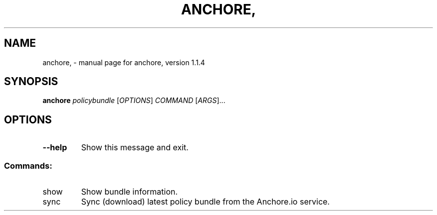 .\" DO NOT MODIFY THIS FILE!  It was generated by help2man 1.41.1.
.TH ANCHORE, "1" "August 2017" "anchore, version 1.1.4" "User Commands"
.SH NAME
anchore, \- manual page for anchore, version 1.1.4
.SH SYNOPSIS
.B anchore
\fIpolicybundle \fR[\fIOPTIONS\fR] \fICOMMAND \fR[\fIARGS\fR]...
.SH OPTIONS
.TP
\fB\-\-help\fR
Show this message and exit.
.SS "Commands:"
.TP
show
Show bundle information.
.TP
sync
Sync (download) latest policy bundle from the Anchore.io service.
